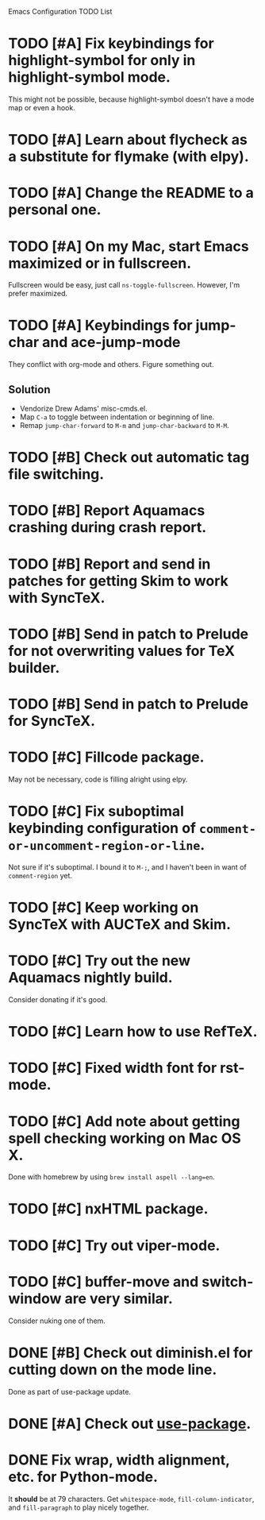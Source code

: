 Emacs Configuration TODO List

* TODO [#A] Fix keybindings for highlight-symbol for only in highlight-symbol mode.
  This might not be possible, because highlight-symbol doesn't have a
  mode map or even a hook.
* TODO [#A] Learn about flycheck as a substitute for flymake (with elpy).
* TODO [#A] Change the README to a personal one.
* TODO [#A] On my Mac, start Emacs maximized or in fullscreen.
  Fullscreen would be easy, just call =ns-toggle-fullscreen=. However,
  I'm prefer maximized.
* TODO [#A] Keybindings for jump-char and ace-jump-mode
  They conflict with org-mode and others. Figure something out.
** Solution
   - Vendorize Drew Adams' misc-cmds.el.
   - Map =C-a= to toggle between indentation or beginning of line.
   - Remap =jump-char-forward= to =M-m= and =jump-char-backward= to =M-M=.
* TODO [#B] Check out automatic tag file switching.
* TODO [#B] Report Aquamacs crashing during crash report.
* TODO [#B] Report and send in patches for getting Skim to work with SyncTeX.
* TODO [#B] Send in patch to Prelude for not overwriting values for TeX builder.
* TODO [#B] Send in patch to Prelude for SyncTeX.
* TODO [#C] Fillcode package.
  May not be necessary, code is filling alright using elpy.
* TODO [#C] Fix suboptimal keybinding configuration of =comment-or-uncomment-region-or-line=.
  Not sure if it's suboptimal. I bound it to =M-;=, and I haven't been
  in want of =comment-region= yet.
* TODO [#C] Keep working on SyncTeX with AUCTeX and Skim.
* TODO [#C] Try out the new Aquamacs nightly build.
  Consider donating if it's good.
* TODO [#C] Learn how to use RefTeX.
* TODO [#C] Fixed width font for rst-mode.
* TODO [#C] Add note about getting spell checking working on Mac OS X.
  Done with homebrew by using =brew install aspell --lang=en=.
* TODO [#C] nxHTML package.
* TODO [#C] Try out viper-mode.
* TODO [#C] buffer-move and switch-window are very similar.
  Consider nuking one of them.
* DONE [#B] Check out diminish.el for cutting down on the mode line.
  CLOSED: [2013-02-22 Fri 20:21]
  Done as part of use-package update.
* DONE [#A] Check out [[https://github.com/jwiegley/use-package][use-package]].
  CLOSED: [2013-02-22 Fri 20:20]
* DONE Fix wrap, width alignment, etc. for Python-mode.
  CLOSED: [2013-02-16 Sat 15:42]
  It *should* be at 79 characters. Get =whitespace-mode=, =fill-column-indicator=, and =fill-paragraph= to play nicely together.

